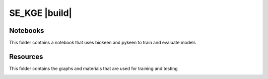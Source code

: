 SE_KGE |build|
==============
Notebooks
---------
This folder contains a notebook that uses biokeen and pykeen to train and evaluate models

Resources
---------
This folder contains the graphs and materials that are used for training and testing

.. image:: https://travis-ci.com/AldisiRana/SE_KGE.svg?branch=master
    :target: https://travis-ci.com/AldisiRana/SE_KGE
    :alt: Development Build Status
